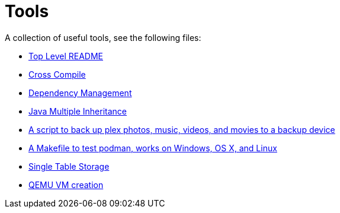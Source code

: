 // SPDX-License-Identifier: Apache-2.0
:doctype: article

= Tools

A collection of useful tools, see the following files:

* <<asciidoc/top-level-readme.adoc#, Top Level README>>
* <<cross-compile/README.adoc#, Cross Compile>>
* <<depmgmt/README.adoc#, Dependency Management>>
* <<java-multipleinheritance/README.adoc#, Java Multiple Inheritance>>
* <<linux/plex-backup.sh#, A script to back up plex photos, music, videos, and movies to a backup device>>
* <<podman-test/Makefile#, A Makefile to test podman, works on Windows, OS X, and Linux>>
* <<postgresql/docs/README.adoc#, Single Table Storage>>
* <<qemu-vms/README.adoc#, QEMU VM creation>>

